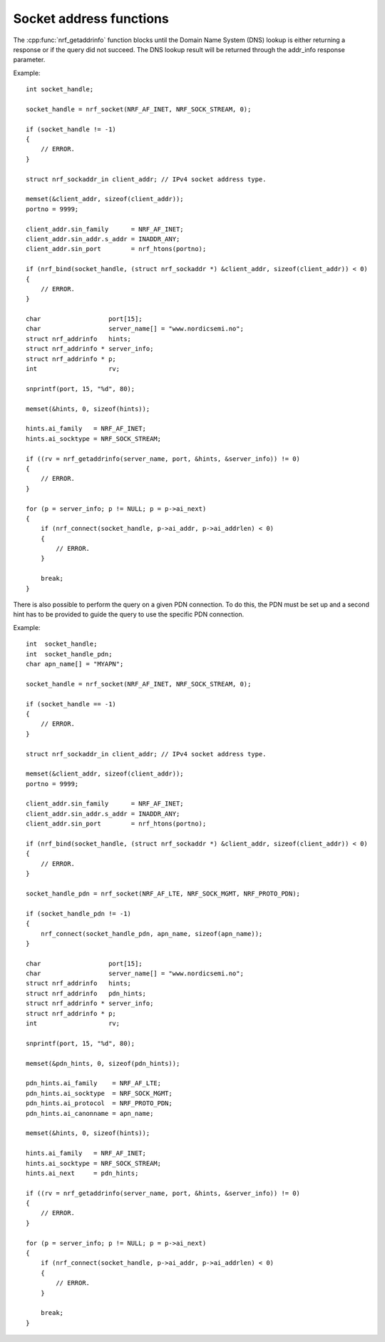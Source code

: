 .. _socket_addr_func:

Socket address functions
########################

The :cpp:func:`nrf_getaddrinfo` function blocks until the Domain Name System (DNS) lookup is either returning a response or if the query did not succeed.
The DNS lookup result will be returned through the addr_info response parameter.

Example::

   int socket_handle;

   socket_handle = nrf_socket(NRF_AF_INET, NRF_SOCK_STREAM, 0);

   if (socket_handle != -1)
   {
       // ERROR.
   }

   struct nrf_sockaddr_in client_addr; // IPv4 socket address type.

   memset(&client_addr, sizeof(client_addr));
   portno = 9999;

   client_addr.sin_family      = NRF_AF_INET;
   client_addr.sin_addr.s_addr = INADDR_ANY;
   client_addr.sin_port        = nrf_htons(portno);

   if (nrf_bind(socket_handle, (struct nrf_sockaddr *) &client_addr, sizeof(client_addr)) < 0)
   {
       // ERROR.
   }

   char                  port[15];
   char                  server_name[] = "www.nordicsemi.no";
   struct nrf_addrinfo   hints;
   struct nrf_addrinfo * server_info;
   struct nrf_addrinfo * p;
   int                   rv;

   snprintf(port, 15, "%d", 80);

   memset(&hints, 0, sizeof(hints));

   hints.ai_family   = NRF_AF_INET;
   hints.ai_socktype = NRF_SOCK_STREAM;

   if ((rv = nrf_getaddrinfo(server_name, port, &hints, &server_info)) != 0)
   {
       // ERROR.
   }

   for (p = server_info; p != NULL; p = p->ai_next)
   {
       if (nrf_connect(socket_handle, p->ai_addr, p->ai_addrlen) < 0)
       {
           // ERROR.
       }

       break;
   }


There is also possible to perform the query on a given PDN connection.
To do this, the PDN must be set up and a second hint has to be provided to guide the query to use the specific PDN connection.

Example::

   int  socket_handle;
   int  socket_handle_pdn;
   char apn_name[] = "MYAPN";

   socket_handle = nrf_socket(NRF_AF_INET, NRF_SOCK_STREAM, 0);

   if (socket_handle == -1)
   {
       // ERROR.
   }

   struct nrf_sockaddr_in client_addr; // IPv4 socket address type.

   memset(&client_addr, sizeof(client_addr));
   portno = 9999;

   client_addr.sin_family      = NRF_AF_INET;
   client_addr.sin_addr.s_addr = INADDR_ANY;
   client_addr.sin_port        = nrf_htons(portno);

   if (nrf_bind(socket_handle, (struct nrf_sockaddr *) &client_addr, sizeof(client_addr)) < 0)
   {
       // ERROR.
   }

   socket_handle_pdn = nrf_socket(NRF_AF_LTE, NRF_SOCK_MGMT, NRF_PROTO_PDN);

   if (socket_handle_pdn != -1)
   {
       nrf_connect(socket_handle_pdn, apn_name, sizeof(apn_name));
   }

   char                  port[15];
   char                  server_name[] = "www.nordicsemi.no";
   struct nrf_addrinfo   hints;
   struct nrf_addrinfo   pdn_hints;
   struct nrf_addrinfo * server_info;
   struct nrf_addrinfo * p;
   int                   rv;

   snprintf(port, 15, "%d", 80);

   memset(&pdn_hints, 0, sizeof(pdn_hints));

   pdn_hints.ai_family    = NRF_AF_LTE;
   pdn_hints.ai_socktype  = NRF_SOCK_MGMT;
   pdn_hints.ai_protocol  = NRF_PROTO_PDN;
   pdn_hints.ai_canonname = apn_name;

   memset(&hints, 0, sizeof(hints));

   hints.ai_family   = NRF_AF_INET;
   hints.ai_socktype = NRF_SOCK_STREAM;
   hints.ai_next     = pdn_hints;

   if ((rv = nrf_getaddrinfo(server_name, port, &hints, &server_info)) != 0)
   {
       // ERROR.
   }

   for (p = server_info; p != NULL; p = p->ai_next)
   {
       if (nrf_connect(socket_handle, p->ai_addr, p->ai_addrlen) < 0)
       {
           // ERROR.
       }

       break;
   }



.. doxygengroup:: nrf_socket_addr_func
   :project: nrfxlib
   :members:
